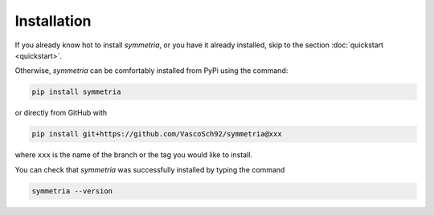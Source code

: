 Installation
============

If you already know hot to install `symmetria`, or you have it already installed,
skip to the section :doc:`quickstart <quickstart>`.

Otherwise, `symmetria` can be comfortably installed from PyPi using the command:

.. code-block:: bash

   pip install symmetria

or directly from GitHub with

.. code-block:: bash

   pip install git+https://github.com/VascoSch92/symmetria@xxx


where ``xxx`` is the name of the branch or the tag you would like to install.

You can check that `symmetria` was successfully installed by typing the command

.. code-block:: bash

   symmetria --version

